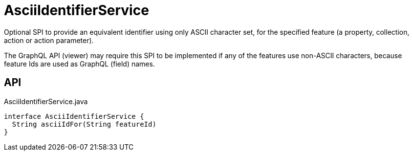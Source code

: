 = AsciiIdentifierService
:Notice: Licensed to the Apache Software Foundation (ASF) under one or more contributor license agreements. See the NOTICE file distributed with this work for additional information regarding copyright ownership. The ASF licenses this file to you under the Apache License, Version 2.0 (the "License"); you may not use this file except in compliance with the License. You may obtain a copy of the License at. http://www.apache.org/licenses/LICENSE-2.0 . Unless required by applicable law or agreed to in writing, software distributed under the License is distributed on an "AS IS" BASIS, WITHOUT WARRANTIES OR  CONDITIONS OF ANY KIND, either express or implied. See the License for the specific language governing permissions and limitations under the License.

Optional SPI to provide an equivalent identifier using only ASCII character set, for the specified feature (a property, collection, action or action parameter).

The GraphQL API (viewer) may require this SPI to be implemented if any of the features use non-ASCII characters, because feature Ids are used as GraphQL (field) names.

== API

[source,java]
.AsciiIdentifierService.java
----
interface AsciiIdentifierService {
  String asciiIdFor(String featureId)
}
----


